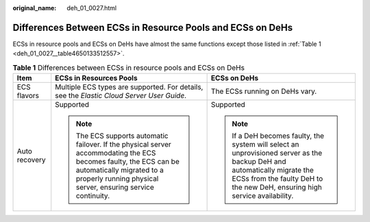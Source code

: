:original_name: deh_01_0027.html

.. _deh_01_0027:

Differences Between ECSs in Resource Pools and ECSs on DeHs
===========================================================

ECSs in resource pools and ECSs on DeHs have almost the same functions except those listed in :ref:`Table 1 <deh_01_0027__table4650133512557>`.

.. _deh_01_0027__table4650133512557:

.. table:: **Table 1** Differences between ECSs in resource pools and ECSs on DeHs

   +-----------------------+----------------------------------------------------------------------------------------------------------------------------------------------------------------------------------------------------------------+---------------------------------------------------------------------------------------------------------------------------------------------------------------------------------------------------------+
   | Item                  | ECSs in Resources Pools                                                                                                                                                                                        | ECSs on DeHs                                                                                                                                                                                            |
   +=======================+================================================================================================================================================================================================================+=========================================================================================================================================================================================================+
   | ECS flavors           | Multiple ECS types are supported. For details, see the *Elastic Cloud Server User Guide*.                                                                                                                      | The ECSs running on DeHs vary.                                                                                                                                                                          |
   +-----------------------+----------------------------------------------------------------------------------------------------------------------------------------------------------------------------------------------------------------+---------------------------------------------------------------------------------------------------------------------------------------------------------------------------------------------------------+
   | Auto recovery         | Supported                                                                                                                                                                                                      | Supported                                                                                                                                                                                               |
   |                       |                                                                                                                                                                                                                |                                                                                                                                                                                                         |
   |                       | .. note::                                                                                                                                                                                                      | .. note::                                                                                                                                                                                               |
   |                       |                                                                                                                                                                                                                |                                                                                                                                                                                                         |
   |                       |    The ECS supports automatic failover. If the physical server accommodating the ECS becomes faulty, the ECS can be automatically migrated to a properly running physical server, ensuring service continuity. |    If a DeH becomes faulty, the system will select an unprovisioned server as the backup DeH and automatically migrate the ECSs from the faulty DeH to the new DeH, ensuring high service availability. |
   +-----------------------+----------------------------------------------------------------------------------------------------------------------------------------------------------------------------------------------------------------+---------------------------------------------------------------------------------------------------------------------------------------------------------------------------------------------------------+

